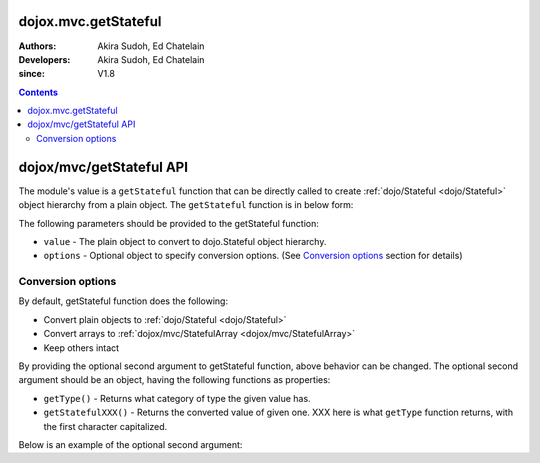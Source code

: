 .. _dojox/mvc/getStateful:

=====================
dojox.mvc.getStateful
=====================

:Authors: Akira Sudoh, Ed Chatelain
:Developers: Akira Sudoh, Ed Chatelain
:since: V1.8

.. contents ::
  :depth: 2

=========================
dojox/mvc/getStateful API
=========================

The module's value is a ``getStateful`` function that can be directly called to create :ref:`dojo/Stateful <dojo/Stateful>` object hierarchy from a plain object.
The ``getStateful`` function is in below form:

.. js ::

  getStateful(value, options);

The following parameters should be provided to the getStateful function:

* ``value`` - The plain object to convert to dojo.Stateful object hierarchy.
* ``options`` - Optional object to specify conversion options. (See `Conversion options`_ section for details)

------------------
Conversion options
------------------

By default, getStateful function does the following:

* Convert plain objects to :ref:`dojo/Stateful <dojo/Stateful>`
* Convert arrays to :ref:`dojox/mvc/StatefulArray <dojox/mvc/StatefulArray>`
* Keep others intact

By providing the optional second argument to getStateful function, above behavior can be changed. The optional second argument should be an object, having the following functions as properties:

* ``getType()`` - Returns what category of type the given value has.
* ``getStatefulXXX()`` - Returns the converted value of given one. XXX here is what ``getType`` function returns, with the first character capitalized.

Below is an example of the optional second argument:

.. js ::

  {
    getType: function(/*Anything*/ v){
        // summary:
        //        Returns the type of the given value.
        // v: Anything
        //        The value.

        return lang.isArray(v) ? "array" : v != null && {}.toString.call(v) == "[object Object]" ? "object" : "value";
    },

    getStatefulArray: function(/*Anything[]*/ a){
        // summary:
        //        Returns the stateful version of the given array.
        // a: Anything[]
        //        The array.

        return new StatefulArray(array.map(a, function(item){ return getStateful(item, this); }, this)); // dojox.mvc.StatefulArray
    },

    getStatefulObject: function(/*Object*/ o){
        // summary:
        //        Returns the stateful version of the given object.
        // o: Object
        //        The object.

        var stateful = new Stateful();
        for(var s in o){
            stateful[s] = getStateful(o[s], this);
        }
        return stateful; // dojo.Stateful
    },

    getStatefulValue: function(/*Anything*/ v){
        // summary:
        //        Just returns the given value.

        return v; // Anything
    }
 }
